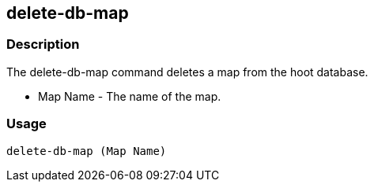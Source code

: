 == delete-db-map

=== Description
The +delete-db-map+ command deletes a map from the hoot database.

* +Map Name+  - The name of the map.

=== Usage

--------------------------------------
delete-db-map (Map Name)
--------------------------------------

